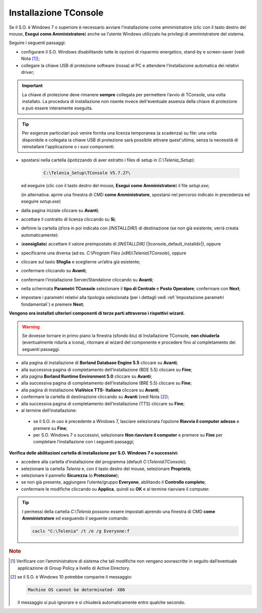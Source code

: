.. _Installazione TConsole:

======================
Installazione TConsole
======================

Se il S.O. è Windows 7 o superiore è necessario avviare l’installazione come amministratore (clic con il tasto destro del mouse, **Esegui come Amministratore**) anche se l’utente Windows utilizzato ha privilegi di amministratore del sistema.

Seguire i seguenti passaggi:

- configurare il S.O. Windows disabilitando tutte le opzioni di risparmio energetico, stand-by e screen-saver (vedi Nota [#]_);
- collegare la chiave USB di protezione software (rossa) al PC e attendere l’installazione automatica dei relativi driver;

.. important :: La chiave di protezione deve rimanere **sempre** collegata per permettere l’avvio di TConsole, una volta installato. La procedura di installazione non risente invece dell'eventuale assenza della chiave di protezione e può essere interamente eseguita.
.. tip :: Per esigenze particolari può venire fornita una licenza temporanea (a scadenza) su file: una volta disponibile e collegata la chiave USB di protezione sarà possibile attivare quest'ultima, senza la necessità di reinstallare l'applicazione o i suoi componenti.

- spostarsi nella cartella (ipotizzando di aver estratto i files di setup in *C:\\Telenia_Setup*):

    .. code-block:: shell

       C:\Telenia_Setup\TConsole V5.7.27\

  ed eseguire (clic con il tasto destro del mouse, **Esegui come Amministratore**) il file *setup.exe*;

  (in alternativa: aprire una finestra di CMD **come Amministratore**, spostarsi nel percorso indicato in precedenza ed eseguire *setup.exe*)

- dalla pagina iniziale cliccare su **Avanti**;
- accettare il contratto di licenza cliccando su **Sì**;
- definire la cartella (d’ora in poi indicata con *\[INSTALLDIR\]*) di destinazione (se non già esistente, verrà creata automaticamente):
- (**consigliato**) accettare il valore preimpostato di *\[INSTALLDIR\]* (|tconsole_default_installdir|), oppure
- specificarne una diversa (ad es. *C:\\Program Files (x86)\\Telenia\\TConsole*), oppure
- cliccare sul tasto **Sfoglia** e sceglierne un’altra già esistente;
- confermare cliccando su **Avanti**;
- confermare l’installazione Server/Standalone cliccando su **Avanti**;
- nella schermata **Parametri TConsole** selezionare il **tipo di Centrale** e **Posto Operatore**; confermare con **Next**;
- impostare i parametri relativi alla tipologia selezionata (per i dettagli vedi :ref:`Impostazione parametri fondamentali`) e premere **Next**;

.. **Vengono ora installati ulteriori componenti di terze parti** attraverso i rispettivi wizard; se dovesse tornare in primo piano la finestra (sfondo blu) di Installazione TConsole, **non chiuderla** (eventualmente ridurla a icona), ritornare al wizard del componente e procedere fino al completamento dei seguenti passi:

**Vengono ora installati ulteriori componenti di terze parti attraverso i rispettivi wizard.**

.. warning :: Se dovesse tornare in primo piano la finestra (sfondo blu) di Installazione TConsole, **non chiuderla** (eventualmente ridurla a icona), ritornare al wizard del componente e procedere fino al completamento dei seguenti passaggi.

- alla pagina di installazione di **Borland Database Engine 5.5** cliccare su **Avanti**;
- alla successiva pagina di completamento dell’installazione (BDE 5.5) cliccare su **Fine**;
- alla pagina **Borland Runtime Environment 5.0** cliccare su **Avanti**;
- alla successiva pagina di completamento dell’installazione (BRE 5.5) cliccare su **Fine**;
- alla pagina di installazione **ViaVoice TTS- Italiano** cliccare su **Avanti**;
- confermare la cartella di destinazione cliccando su **Avanti** (vedi Nota [#]_);
- alla successiva pagina di completamento dell’installazione (TTS) cliccare su **Fine**;

- al termine dell’installazione:
 - se il S.O. in uso è precedente a Windows 7, lasciare selezionata l’opzione **Riavvia il computer adesso** e premere su **Fine**;
 - per S.O. Windows 7 o successivi, selezionare **Non riavviare il computer** e premere su **Fine** per completare l’installazione con i seguenti passaggi;

**Verifica delle abilitazioni cartella di installazione per S.O. Windows 7 o successivi:**

- accedere alla cartella d’installazione del programma (default *C:\\Telenia\\TConsole*);
- selezionare la cartella *Telenia* e, con il tasto destro del mouse, selezionare **Proprietà**;
- selezionare il pannello **Sicurezza** (o **Protezione**);
- se non già presente, aggiungere l’utente/gruppo **Everyone**, abilitando il **Controllo completo**;
- confermare le modifiche cliccando su **Applica**, quindi su **OK** e al termine riavviare il computer.

.. tip :: I permessi della cartella *C:\\Telenia* possono essere impostati aprendo una finestra di CMD **come Amministratore** ed eseguendo il seguente comando:

    .. code-block:: shell

        cacls "C:\Telenia" /t /e /g Everyone:f

.. rubric:: Note

.. [#] Verificare con l’amministratore di sistema che tali modifiche non vengano sovrascritte in seguito dall’eventuale applicazione di Group Policy a livello di Active Directory.
    
.. [#] se il S.O. è Windows 10 potrebbe comparire il messaggio:

    .. code-block:: shell

        Machine OS cannot be determinated- X86

    Il messaggio si può ignorare e si chiuderà automaticamente entro qualche secondo.